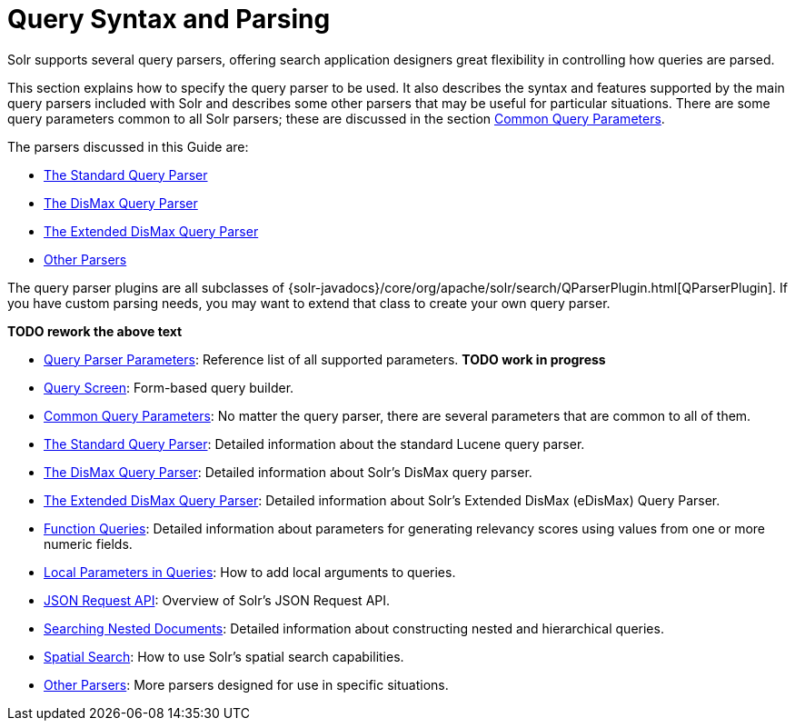 = Query Syntax and Parsing
:page-children: query-parameters, \
    query-screen, \
    common-query-parameters, \
    the-standard-query-parser, \
    the-dismax-query-parser, \
    the-extended-dismax-query-parser, \
    function-queries, \
    local-parameters-in-queries, \
    json-request-api, \
    searching-nested-documents, \
    spatial-search, \
    other-parsers
// Licensed to the Apache Software Foundation (ASF) under one
// or more contributor license agreements.  See the NOTICE file
// distributed with this work for additional information
// regarding copyright ownership.  The ASF licenses this file
// to you under the Apache License, Version 2.0 (the
// "License"); you may not use this file except in compliance
// with the License.  You may obtain a copy of the License at
//
//   http://www.apache.org/licenses/LICENSE-2.0
//
// Unless required by applicable law or agreed to in writing,
// software distributed under the License is distributed on an
// "AS IS" BASIS, WITHOUT WARRANTIES OR CONDITIONS OF ANY
// KIND, either express or implied.  See the License for the
// specific language governing permissions and limitations
// under the License.

[.lead]
Solr supports several query parsers, offering search application designers great flexibility in controlling how queries are parsed.

This section explains how to specify the query parser to be used. It also describes the syntax and features supported by the main query parsers included with Solr and describes some other parsers that may be useful for particular situations. There are some query parameters common to all Solr parsers; these are discussed in the section <<common-query-parameters.adoc#common-query-parameters,Common Query Parameters>>.

The parsers discussed in this Guide are:

* <<the-standard-query-parser.adoc#the-standard-query-parser,The Standard Query Parser>>
* <<the-dismax-query-parser.adoc#the-dismax-query-parser,The DisMax Query Parser>>
* <<the-extended-dismax-query-parser.adoc#the-extended-dismax-query-parser,The Extended DisMax Query Parser>>
* <<other-parsers.adoc#other-parsers,Other Parsers>>

The query parser plugins are all subclasses of {solr-javadocs}/core/org/apache/solr/search/QParserPlugin.html[QParserPlugin]. If you have custom parsing needs, you may want to extend that class to create your own query parser.

*TODO rework the above text*

// This tags the below list so it can be used in the parent page section list
// tag::parser-sections[]
* <<query-parameters.adoc#query-parameters,Query Parser Parameters>>: Reference list of all supported parameters. *TODO work in progress*
* <<query-screen.adoc#query-screen,Query Screen>>: Form-based query builder.
* <<common-query-parameters.adoc#common-query-parameters,Common Query Parameters>>: No matter the query parser, there are several parameters that are common to all of them.
* <<the-standard-query-parser.adoc#the-standard-query-parser,The Standard Query Parser>>: Detailed information about the standard Lucene query parser.
* <<the-dismax-query-parser.adoc#the-dismax-query-parser,The DisMax Query Parser>>: Detailed information about Solr's DisMax query parser.
* <<the-extended-dismax-query-parser.adoc#the-extended-dismax-query-parser,The Extended DisMax Query Parser>>: Detailed information about Solr's Extended DisMax (eDisMax) Query Parser.
* <<function-queries.adoc#function-queries,Function Queries>>: Detailed information about parameters for generating relevancy scores using values from one or more numeric fields.
* <<local-parameters-in-queries.adoc#local-parameters-in-queries,Local Parameters in Queries>>: How to add local arguments to queries.
* <<json-request-api.adoc#json-request-api,JSON Request API>>: Overview of Solr's JSON Request API.
* <<searching-nested-documents.adoc#searching-nested-documents,Searching Nested Documents>>: Detailed information about constructing nested and hierarchical queries.
* <<spatial-search.adoc#spatial-search,Spatial Search>>: How to use Solr's spatial search capabilities.
* <<other-parsers.adoc#other-parsers,Other Parsers>>: More parsers designed for use in specific situations.
// end::parser-sections[]
